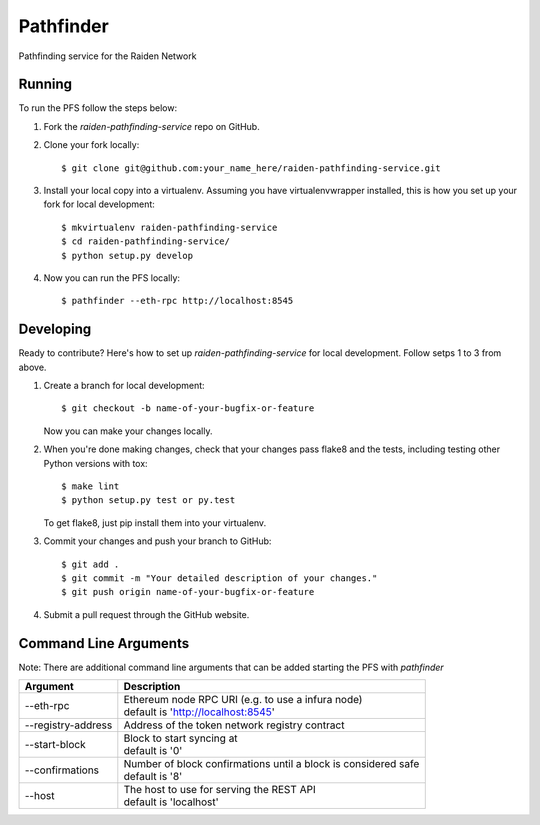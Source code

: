 ==========
Pathfinder
==========

.. image:: https://img.shields.io/travis/raiden-network/raiden-pathfinding-service.svg
        :alt: https://travis-ci.org/raiden-network/raiden-pathfinding-service
        :target: https://travis-ci.org/raiden-network/raiden-pathfinding-service
.. image:: https://img.shields.io/codecov/c/github/raiden-network/raiden-pathfinding-service.svg
        :alt: https://codecov.io/gh/raiden-network/raiden-pathfinding-service/
        :target: https://codecov.io/gh/raiden-network/raiden-pathfinding-service/

Pathfinding service for the Raiden Network

Running
-------
To run the PFS follow the steps below:

1. Fork the `raiden-pathfinding-service` repo on GitHub.

2. Clone your fork locally::

    $ git clone git@github.com:your_name_here/raiden-pathfinding-service.git

3. Install your local copy into a virtualenv. Assuming you have virtualenvwrapper installed, this is how you set up your fork for local development::

    $ mkvirtualenv raiden-pathfinding-service
    $ cd raiden-pathfinding-service/
    $ python setup.py develop

4. Now you can run the PFS locally::

    $ pathfinder --eth-rpc http://localhost:8545

Developing
----------

Ready to contribute? Here's how to set up `raiden-pathfinding-service` for local development. Follow setps 1 to 3 from above.

1. Create a branch for local development::

    $ git checkout -b name-of-your-bugfix-or-feature

   Now you can make your changes locally.

2. When you're done making changes, check that your changes pass flake8 and the
   tests, including testing other Python versions with tox::

    $ make lint
    $ python setup.py test or py.test

   To get flake8, just pip install them into your virtualenv.

3. Commit your changes and push your branch to GitHub::

    $ git add .
    $ git commit -m "Your detailed description of your changes."
    $ git push origin name-of-your-bugfix-or-feature

4. Submit a pull request through the GitHub website.

Command Line Arguments
----------------------

Note: There are additional command line arguments that can be added starting the PFS with `pathfinder`

==================  =================================================================
Argument            Description
==================  =================================================================
--eth-rpc           | Ethereum node RPC URI (e.g. to use a infura node)
                    | default is 'http://localhost:8545'
--registry-address  | Address of the token network registry contract
--start-block       | Block to start syncing at
                    | default is '0'
--confirmations     | Number of block confirmations until a block is considered safe
                    | default is '8'
--host              | The host to use for serving the REST API
                    | default is 'localhost'
==================  =================================================================

